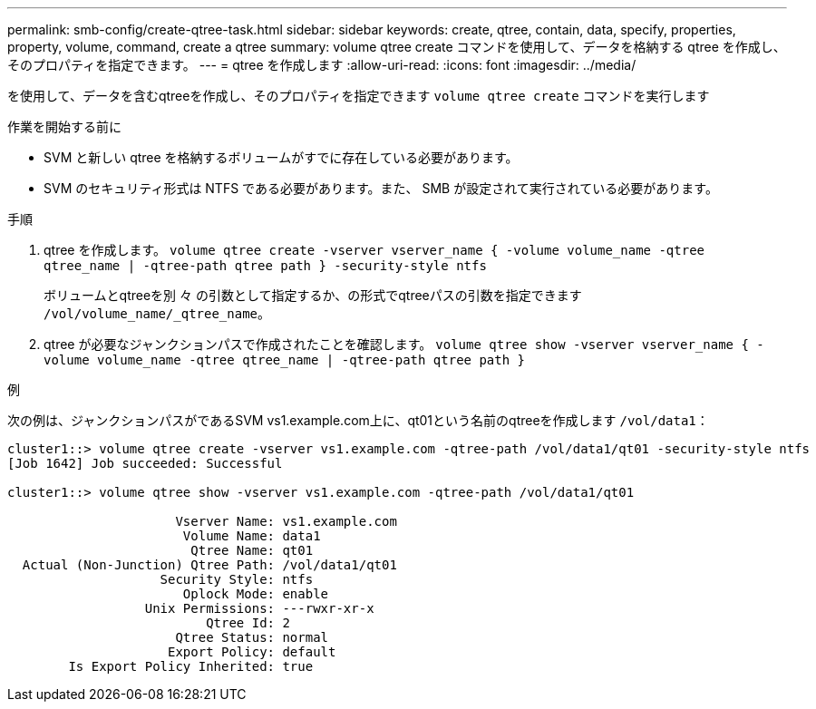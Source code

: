 ---
permalink: smb-config/create-qtree-task.html 
sidebar: sidebar 
keywords: create, qtree, contain, data, specify, properties, property, volume, command, create a qtree 
summary: volume qtree create コマンドを使用して、データを格納する qtree を作成し、そのプロパティを指定できます。 
---
= qtree を作成します
:allow-uri-read: 
:icons: font
:imagesdir: ../media/


[role="lead"]
を使用して、データを含むqtreeを作成し、そのプロパティを指定できます `volume qtree create` コマンドを実行します

.作業を開始する前に
* SVM と新しい qtree を格納するボリュームがすでに存在している必要があります。
* SVM のセキュリティ形式は NTFS である必要があります。また、 SMB が設定されて実行されている必要があります。


.手順
. qtree を作成します。 `volume qtree create -vserver vserver_name { -volume volume_name -qtree qtree_name | -qtree-path qtree path } -security-style ntfs`
+
ボリュームとqtreeを別 々 の引数として指定するか、の形式でqtreeパスの引数を指定できます `/vol/volume_name/_qtree_name`。

. qtree が必要なジャンクションパスで作成されたことを確認します。 `volume qtree show -vserver vserver_name { -volume volume_name -qtree qtree_name | -qtree-path qtree path }`


.例
次の例は、ジャンクションパスがであるSVM vs1.example.com上に、qt01という名前のqtreeを作成します `/vol/data1`：

[listing]
----
cluster1::> volume qtree create -vserver vs1.example.com -qtree-path /vol/data1/qt01 -security-style ntfs
[Job 1642] Job succeeded: Successful

cluster1::> volume qtree show -vserver vs1.example.com -qtree-path /vol/data1/qt01

                      Vserver Name: vs1.example.com
                       Volume Name: data1
                        Qtree Name: qt01
  Actual (Non-Junction) Qtree Path: /vol/data1/qt01
                    Security Style: ntfs
                       Oplock Mode: enable
                  Unix Permissions: ---rwxr-xr-x
                          Qtree Id: 2
                      Qtree Status: normal
                     Export Policy: default
        Is Export Policy Inherited: true
----
